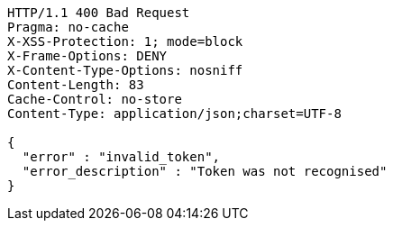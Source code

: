 [source,http,options="nowrap"]
----
HTTP/1.1 400 Bad Request
Pragma: no-cache
X-XSS-Protection: 1; mode=block
X-Frame-Options: DENY
X-Content-Type-Options: nosniff
Content-Length: 83
Cache-Control: no-store
Content-Type: application/json;charset=UTF-8

{
  "error" : "invalid_token",
  "error_description" : "Token was not recognised"
}
----